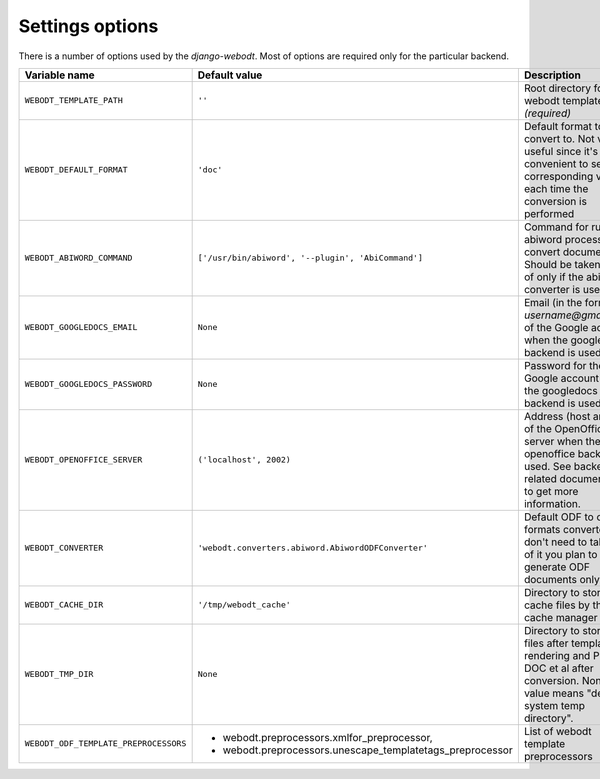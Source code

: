 Settings options
================

There is a number of options used by the `django-webodt`. Most of options are
required only for the particular backend.

+--------------------------------------+-----------------------------------------------------------------+-----------------------------------------------------+
| Variable name                        | Default value                                                   | Description                                         |
+======================================+=================================================================+=====================================================+
|``WEBODT_TEMPLATE_PATH``              | ``''``                                                          | Root directory for webodt templates `(required)`    |
+--------------------------------------+-----------------------------------------------------------------+-----------------------------------------------------+
|``WEBODT_DEFAULT_FORMAT``             | ``'doc'``                                                       | Default format to convert to. Not very useful       |
|                                      |                                                                 | since it's more convenient to set the corresponding |
|                                      |                                                                 | variable each time the conversion is performed      |
|                                      |                                                                 |                                                     |
+--------------------------------------+-----------------------------------------------------------------+-----------------------------------------------------+
|``WEBODT_ABIWORD_COMMAND``            | ``['/usr/bin/abiword', '--plugin', 'AbiCommand']``              | Command for running abiword processor to convert    |
|                                      |                                                                 | documents. Should be taken care of only if the      |
|                                      |                                                                 | abiword converter is used.                          |
|                                      |                                                                 |                                                     |
+--------------------------------------+-----------------------------------------------------------------+-----------------------------------------------------+
|``WEBODT_GOOGLEDOCS_EMAIL``           | ``None``                                                        | Email (in the form `username@gmail.com`) of the     |
|                                      |                                                                 | Google account when the googledocs backend is used. |
|                                      |                                                                 |                                                     |
+--------------------------------------+-----------------------------------------------------------------+-----------------------------------------------------+
|``WEBODT_GOOGLEDOCS_PASSWORD``        | ``None``                                                        | Password for the Google account when the            |
|                                      |                                                                 | googledocs backend is used                          |
|                                      |                                                                 |                                                     |
+--------------------------------------+-----------------------------------------------------------------+-----------------------------------------------------+
|``WEBODT_OPENOFFICE_SERVER``          | ``('localhost', 2002)``                                         | Address (host and port of the OpenOffice server     |
|                                      |                                                                 | when the openoffice backend is used. See backend    |
|                                      |                                                                 | related documentation to get more information.      |
|                                      |                                                                 |                                                     |
+--------------------------------------+-----------------------------------------------------------------+-----------------------------------------------------+
|``WEBODT_CONVERTER``                  | ``'webodt.converters.abiword.AbiwordODFConverter'``             | Default ODF to other formats converter.  You don't  |
|                                      |                                                                 | need to take care of it you plan to generate ODF    |
|                                      |                                                                 | documents only.                                     |
|                                      |                                                                 |                                                     |
+--------------------------------------+-----------------------------------------------------------------+-----------------------------------------------------+
|``WEBODT_CACHE_DIR``                  | ``'/tmp/webodt_cache'``                                         | Directory to store cache files by the cache manager |
|                                      |                                                                 |                                                     |
|                                      |                                                                 |                                                     |
+--------------------------------------+-----------------------------------------------------------------+-----------------------------------------------------+
|``WEBODT_TMP_DIR``                    | ``None``                                                        | Directory to store ODF files after template         |
|                                      |                                                                 | rendering and PDF, DOC et al after conversion.      |
|                                      |                                                                 | None value means "default system temp directory".   |
|                                      |                                                                 |                                                     |
+--------------------------------------+-----------------------------------------------------------------+-----------------------------------------------------+
|``WEBODT_ODF_TEMPLATE_PREPROCESSORS`` |                                                                 | List of webodt template preprocessors               |
|                                      | - webodt.preprocessors.xmlfor_preprocessor,                     |                                                     |
|                                      | - webodt.preprocessors.unescape_templatetags_preprocessor       |                                                     |
|                                      |                                                                 |                                                     |
+--------------------------------------+-----------------------------------------------------------------+-----------------------------------------------------+
